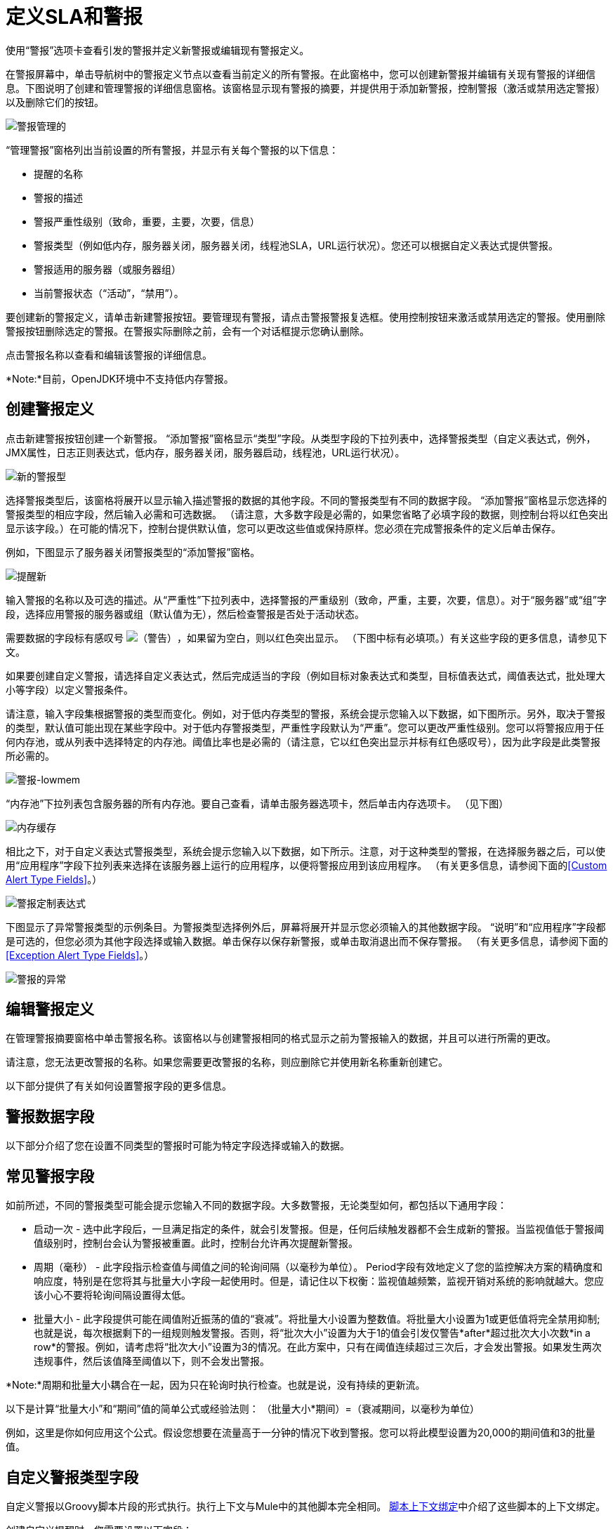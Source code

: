 = 定义SLA和警报


使用“警报”选项卡查看引发的警报并定义新警报或编辑现有警报定义。

在警报屏幕中，单击导航树中的警报定义节点以查看当前定义的所有警报。在此窗格中，您可以创建新警报并编辑有关现有警报的详细信息。下图说明了创建和管理警报的详细信息窗格。该窗格显示现有警报的摘要，并提供用于添加新警报，控制警报（激活或禁用选定警报）以及删除它们的按钮。

image:alerts-manage.png[警报管理的] +

“管理警报”窗格列出当前设置的所有警报，并显示有关每个警报的以下信息：

* 提醒的名称

* 警报的描述

* 警报严重性级别（致命，重要，主要，次要，信息）

* 警报类型（例如低内存，服务器关闭，服务器关闭，线程池SLA，URL运行状况）。您还可以根据自定义表达式提供警报。

* 警报适用的服务器（或服务器组）

* 当前警报状态（“活动”，“禁用”）。

要创建新的警报定义，请单击新建警报按钮。要管理现有警报，请点击警报警报复选框。使用控制按钮来激活或禁用选定的警报。使用删除警报按钮删除选定的警报。在警报实际删除之前，会有一个对话框提示您确认删除。

点击警报名称以查看和编辑该警报的详细信息。

*Note:*目前，OpenJDK环境中不支持低内存警报。

== 创建警报定义

点击新建警报按钮创建一个新警报。 “添加警报”窗格显示“类型”字段。从类型字段的下拉列表中，选择警报类型（自定义表达式，例外，JMX属性，日志正则表达式，低内存，服务器关闭，服务器启动，线程池，URL运行状况）。

image:new-alert-type.png[新的警报型]

选择警报类型后，该窗格将展开以显示输入描述警报的数据的其他字段。不同的警报类型有不同的数据字段。 “添加警报”窗格显示您选择的警报类型的相应字段，然后输入必需和可选数据。 （请注意，大多数字段是必需的，如果您省略了必填字段的数据，则控制台将以红色突出显示该字段。）在可能的情况下，控制台提供默认值，您可以更改这些值或保持原样。您必须在完成警报条件的定义后单击保存。

例如，下图显示了服务器关闭警报类型的“添加警报”窗格。

image:alerts-new.png[提醒新]

输入警报的名称以及可选的描述。从“严重性”下拉列表中，选择警报的严重级别（致命，严重，主要，次要，信息）。对于“服务器”或“组”字段，选择应用警报的服务器或组（默认值为无），然后检查警报是否处于活动状态。

需要数据的字段标有感叹号 image:warning.png[（警告）]，如果留为空白，则以红色突出显示。 （下图中标有必填项。）有关这些字段的更多信息，请参见下文。

如果要创建自定义警报，请选择自定义表达式，然后完成适当的字段（例如目标对象表达式和类型，目标值表达式，阈值表达式，批处理大小等字段）以定义警报条件。

请注意，输入字段集根据警报的类型而变化。例如，对于低内存类型的警报，系统会提示您输入以下数据，如下图所示。另外，取决于警报的类型，默认值可能出现在某些字段中。对于低内存警报类型，严重性字段默认为“严重”。您可以更改严重性级别。您可以将警报应用于任何内存池，或从列表中选择特定的内存池。阈值比率也是必需的（请注意，它以红色突出显示并标有红色感叹号），因为此字段是此类警报所必需的。

image:alerts-lowmem.png[警报-lowmem]

“内存池”下拉列表包含服务器的所有内存池。要自己查看，请单击服务器选项卡，然后单击内存选项卡。 （见下图）

image:memory-cache.png[内存缓存]

相比之下，对于自定义表达式警报类型，系统会提示您输入以下数据，如下所示。注意，对于这种类型的警报，在选择服务器之后，可以使用“应用程序”字段下拉列表来选择在该服务器上运行的应用程序，以便将警报应用到该应用程序。 （有关更多信息，请参阅下面的<<Custom Alert Type Fields>>。）

image:alerts-custom-expression.png[警报定制表达式]

下图显示了异常警报类型的示例条目。为警报类型选择例外后，屏幕将展开并显示您必须输入的其他数据字段。 “说明”和“应用程序”字段都是可选的，但您必须为其他字段选择或输入数据。单击保存以保存新警报，或单击取消退出而不保存警报。 （有关更多信息，请参阅下面的<<Exception Alert Type Fields>>。）

image:alerts-exception.png[警报的异常]

== 编辑警报定义

在管理警报摘要窗格中单击警报名称。该窗格以与创建警报相同的格式显示之前为警报输入的数据，并且可以进行所需的更改。

请注意，您无法更改警报的名称。如果您需要更改警报的名称，则应删除它并使用新名称重新创建它。

以下部分提供了有关如何设置警报字段的更多信息。

== 警报数据字段

以下部分介绍了您在设置不同类型的警报时可能为特定字段选择或输入的数据。

== 常见警报字段

如前所述，不同的警报类型可能会提示您输入不同的数据字段。大多数警报，无论类型如何，都包括以下通用字段：

* 启动一次 - 选中此字段后，一旦满足指定的条件，就会引发警报。但是，任何后续触发器都不会生成新的警报。当监视值低于警报阈值级别时，控制台会认为警报被重置。此时，控制台允许再次提醒新警报。

* 周期（毫秒） - 此字段指示检查值与阈值之间的轮询间隔（以毫秒为单位）。 Period字段有效地定义了您的监控解决方案的精确度和响应度，特别是在您将其与批量大小字段一起使用时。但是，请记住以下权衡：监视值越频繁，监视开销对系统的影响就越大。您应该小心不要将轮询间隔设置得太低。

* 批量大小 - 此字段提供可能在阈值附近振荡的值的“衰减”。将批量大小设置为整数值。将批量大小设置为1或更低值将完全禁用抑制;也就是说，每次根据剩下的一组规则触发警报。否则，将“批次大小”设置为大于1的值会引发仅警告*after*超过批次大小次数*in a row*的警报。例如，请考虑将“批次大小”设置为3的情况。在此方案中，只有在阈值连续超过三次后，才会发出警报。如果发生两次违规事件，然后该值降至阈值以下，则不会发出警报。

*Note:*周期和批量大小耦合在一起，因为只在轮询时执行检查。也就是说，没有持续的更新流。

以下是计算“批量大小”和“期间”值的简单公式或经验法则：
 （批量大小*期间）=（衰减期间，以毫秒为单位）

例如，这里是你如何应用这个公式。假设您想要在流量高于一分钟的情况下收到警报。您可以将此模型设置为20,000的期间值和3的批量值。

== 自定义警报类型字段

自定义警报以Groovy脚本片段的形式执行。执行上下文与Mule中的其他脚本完全相同。 link:https://docs.mulesoft.com/mule-user-guide/v/3.8/scripting-module-reference#sts=Script%20Context%20Bindings[脚本上下文绑定]中介绍了这些脚本的上下文绑定。

创建自定义提醒时，您需要设置以下字段：

* 目标对象表达式 - 一个Groovy表达式，用于获取对其属性将被检查的对象的引用。例如：`registry.'threadpool.MyFlow'`。在这里，`'threadpool.MyFlow'`是注册表中流程线程池的关键。 （请注意，引号用于转义其中包含点的名称。）请记住，参考查找不限于注册表。例如，您可以使用对自定义缓存对象的静态引用。您必须遵守的唯一规则是为班级使用完全限定名称（FQN）。

* 目标值表达式 - 一个Groovy表达式，用于计算用于检查下一个阈值的实际值。请注意，该对象可用作此字段的`payload`变量。例如，`payload.activeTasksCount`查询线程池中此时在此池中物理执行的任务数。

* 阈值表达式 - 一种Groovy表达式，用于计算要检查的高阈值级别的值。例如，以下表达式将动态地查询线程池的线程配置文件，然后将阈值设置为其容量的50％（结果会被截断以放弃任何分数）：`(registry.'threadpool.MyFlow'.threadingProfile.maxThreadsActive / 2) as Integer`。请注意，阈值表达式可以简单地设置为静态值。但是，请确保您使用的值不包含任何分数。

您还应该查看管理控制台中的“池”选项卡，以查看实例的实际池名称。

针对Threshold Expression给出的示例是管理控制台中捆绑线程池警报的一个非常简单的示例。您应该随时探索将Groovy和Mule结合使用的全部功能。

== 异常警报类型字段

异常警报允许您拦截在您的Mule应用程序中抛出的异常。

创建异常警报时，您需要设置以下字段：

* 异常类型 - 标识要截取的异常类型的完全限定类名称（包括包）。如果需要，您可以提供通配符（\'\ *') to match packages (ie com.foo.*）。警报只会触发匹配的异常类型（即没有层次结构支持）。

警报表达式中使用的== 属性

有许多属性的值可以合并到警报目标和通知中。您可以使用上面显示的表达式语法合并这些属性。某些属性对所有警报类型都是通用的，而其他属性则属于特定的警报类型。

以下属性对所有警报类型都是通用的。 （类`com.mulesoft.console.alert.RaisedAlert`包含警报属性的声明。）

[%header%autowidth.spread]
|===
|属性 |说明
| id  |流程标识符
|名称 |流名称
| serverId  |服务器标识符
| serverName  |服务器名称
|描述 |提醒警报的描述
|时间戳 |提醒时间
|来源 |提出警报的来源
|严重性 |警报的严重程度，如致命或严重
|类型 |警报的类型，例如低内存或异常
|===

除了上面显示的通用属性之外，某些警报类型还有其他可访问的属性。下表显示了定义附加属性的警报类型和特定属性。

[%header%autowidth.spread]
|===
|警报类型 |属性 |说明
|例外提示 |   | 
|   | exceptionMessage  |描述异常的简短文本消息
|   | exceptionFullMessage  |描述异常的完整或完整文本消息
|   | exceptionRootCause  |异常的原因
|基于阈值的警报（可能是自定义，线程池或JMX警报） |   | 
|   | actualValue  |导致警报提升的值
|   |阈值 |引发警报的阈值
|   | thresholdEventType  |引发警报的事件的类型
|网址健康警报 |   | 
|   | urlStatus  |来自URL的错误状态标识符
|   | urlMessage  |来自URL的错误消息
|日志提示 |   | 
|   | logFile  |日志文件名称
|   | logLine  |日志文件中的行
|===
